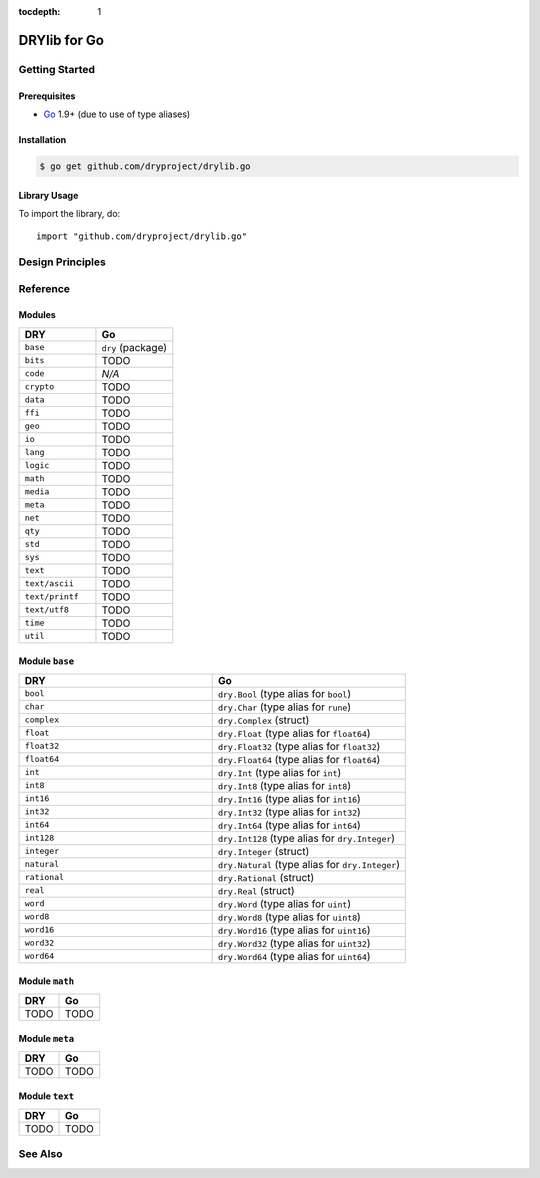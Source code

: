 :tocdepth: 1

.. index:: pair: Go; language
.. highlight:: go

*************
DRYlib for Go
*************

.. only:: html

   .. contents::
      :local:
      :backlinks: entry
      :depth: 2

Getting Started
===============

Prerequisites
-------------

- `Go <https://en.wikipedia.org/wiki/Go_(programming_language)>`__
  1.9+ (due to use of type aliases)

Installation
------------

.. code-block:: bash

   $ go get github.com/dryproject/drylib.go

Library Usage
-------------

To import the library, do::

   import "github.com/dryproject/drylib.go"

Design Principles
=================

Reference
=========

Modules
-------

.. table::
   :widths: 50 50

   ====================================== ======================================
   DRY                                    Go
   ====================================== ======================================
   ``base``                               ``dry`` (package)
   ``bits``                               TODO
   ``code``                               *N/A*
   ``crypto``                             TODO
   ``data``                               TODO
   ``ffi``                                TODO
   ``geo``                                TODO
   ``io``                                 TODO
   ``lang``                               TODO
   ``logic``                              TODO
   ``math``                               TODO
   ``media``                              TODO
   ``meta``                               TODO
   ``net``                                TODO
   ``qty``                                TODO
   ``std``                                TODO
   ``sys``                                TODO
   ``text``                               TODO
   ``text/ascii``                         TODO
   ``text/printf``                        TODO
   ``text/utf8``                          TODO
   ``time``                               TODO
   ``util``                               TODO
   ====================================== ======================================

Module ``base``
---------------

.. table::
   :widths: 50 50

   ====================================== ======================================
   DRY                                    Go
   ====================================== ======================================
   ``bool``                               ``dry.Bool`` (type alias for ``bool``)
   ``char``                               ``dry.Char`` (type alias for ``rune``)
   ``complex``                            ``dry.Complex`` (struct)
   ``float``                              ``dry.Float`` (type alias for ``float64``)
   ``float32``                            ``dry.Float32`` (type alias for ``float32``)
   ``float64``                            ``dry.Float64`` (type alias for ``float64``)
   ``int``                                ``dry.Int`` (type alias for ``int``)
   ``int8``                               ``dry.Int8`` (type alias for ``int8``)
   ``int16``                              ``dry.Int16`` (type alias for ``int16``)
   ``int32``                              ``dry.Int32`` (type alias for ``int32``)
   ``int64``                              ``dry.Int64`` (type alias for ``int64``)
   ``int128``                             ``dry.Int128`` (type alias for ``dry.Integer``)
   ``integer``                            ``dry.Integer`` (struct)
   ``natural``                            ``dry.Natural`` (type alias for ``dry.Integer``)
   ``rational``                           ``dry.Rational`` (struct)
   ``real``                               ``dry.Real`` (struct)
   ``word``                               ``dry.Word`` (type alias for ``uint``)
   ``word8``                              ``dry.Word8`` (type alias for ``uint8``)
   ``word16``                             ``dry.Word16`` (type alias for ``uint16``)
   ``word32``                             ``dry.Word32`` (type alias for ``uint32``)
   ``word64``                             ``dry.Word64`` (type alias for ``uint64``)
   ====================================== ======================================

Module ``math``
---------------

.. table::
   :widths: 50 50

   ====================================== ======================================
   DRY                                    Go
   ====================================== ======================================
   TODO                                   TODO
   ====================================== ======================================

Module ``meta``
---------------

.. table::
   :widths: 50 50

   ====================================== ======================================
   DRY                                    Go
   ====================================== ======================================
   TODO                                   TODO
   ====================================== ======================================

Module ``text``
---------------

.. table::
   :widths: 50 50

   ====================================== ======================================
   DRY                                    Go
   ====================================== ======================================
   TODO                                   TODO
   ====================================== ======================================

See Also
========

.. seealso::

   `Changelog <https://github.com/dryproject/drylib.go/blob/master/CHANGES.rst>`__ on GitHub

   `Arto's Notes re: Go <http://ar.to/notes/go>`__

